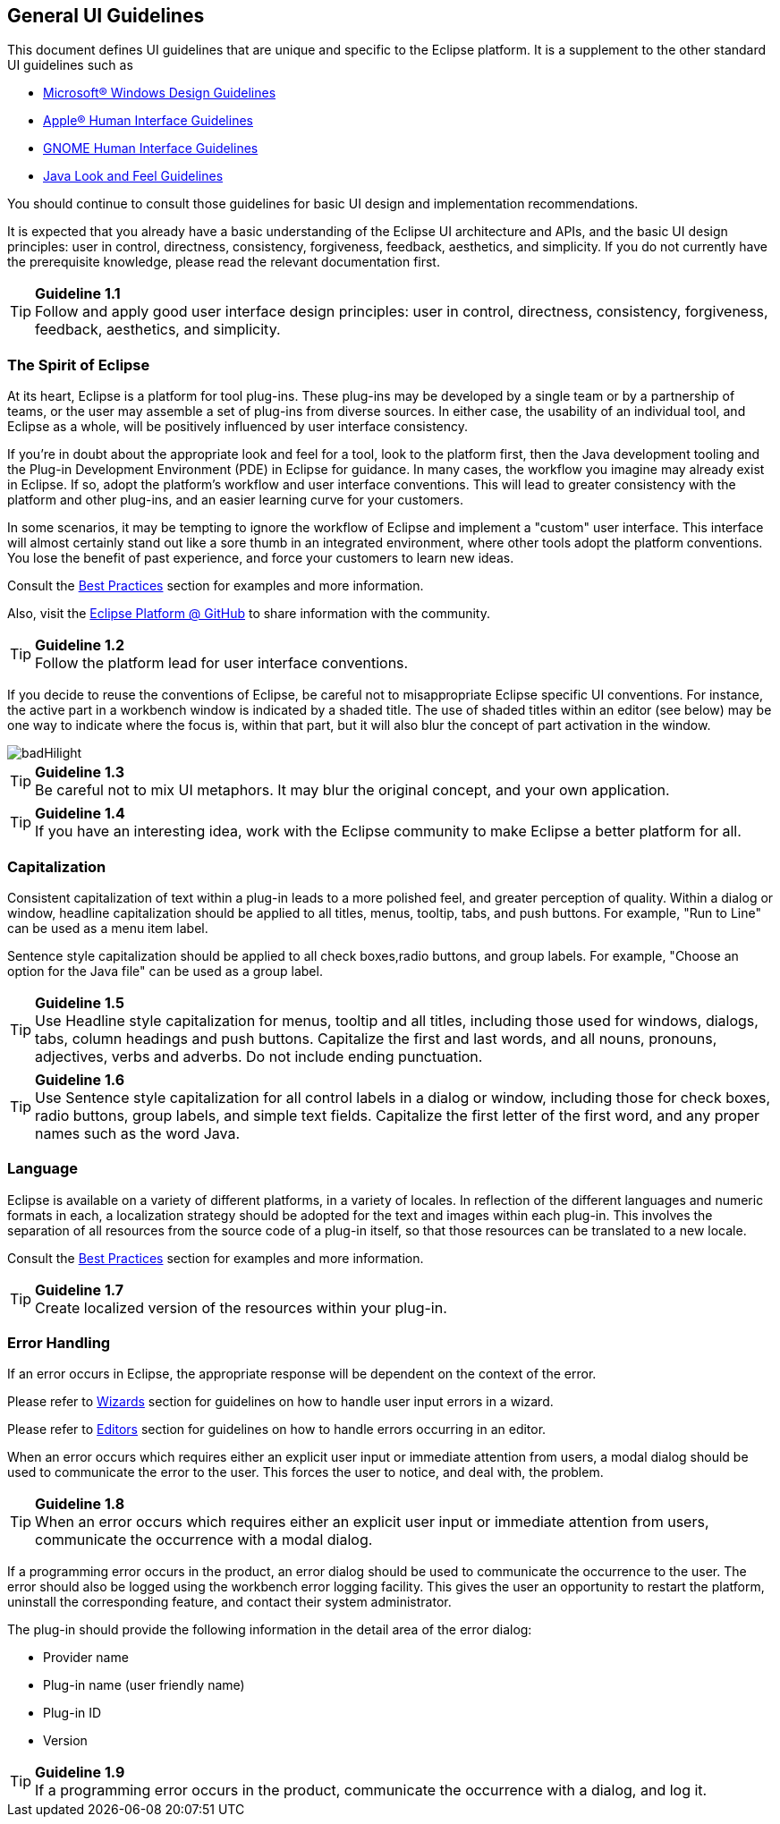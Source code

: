[[general-ui-guidelines]]
== General UI Guidelines


This document defines UI guidelines that are unique and specific to the Eclipse platform.
It is a supplement to the other standard UI guidelines such as

- https://learn.microsoft.com/en-us/windows/apps/design/[Microsoft® Windows Design Guidelines]
- https://developer.apple.com/design/human-interface-guidelines/guidelines/overview/[Apple® Human Interface Guidelines]
- https://developer.gnome.org/hig/[GNOME Human Interface Guidelines]
- https://www.oracle.com/java/technologies/java-look-and-feel-graphics-repository.html[Java Look and Feel Guidelines]

You should continue to consult those guidelines for basic UI design and implementation recommendations.

It is expected that you already have a basic understanding of the Eclipse UI architecture and APIs,
and the basic UI design principles:
user in control, directness, consistency, forgiveness, feedback, aesthetics, and simplicity.
If you do not currently have the prerequisite knowledge, please read the relevant documentation first.

TIP: [[guideline1.1]]*Guideline 1.1* +
Follow and apply good user interface design principles:
user in control, directness, consistency, forgiveness, feedback, aesthetics, and simplicity.


=== The Spirit of Eclipse

At its heart, Eclipse is a platform for tool plug-ins.
These plug-ins may be developed by a single team or by a partnership of teams,
or the user may assemble a set of plug-ins from diverse sources.
In either case, the usability of an individual tool, and Eclipse as a whole,
will be positively influenced by user interface consistency.

If you're in doubt about the appropriate look and feel for a tool, look to the platform first,
then the Java development tooling and the Plug-in Development Environment (PDE) in Eclipse for guidance.
In many cases, the workflow you imagine may already exist in Eclipse.
If so, adopt the platform's workflow and user interface conventions.
This will lead to greater consistency with the platform and other plug-ins,
and an easier learning curve for your customers.

In some scenarios, it may be tempting to ignore the workflow of Eclipse and implement a "custom" user interface.
This interface will almost certainly stand out like a sore thumb in an integrated environment,
where other tools adopt the platform conventions.
You lose the benefit of past experience, and force your customers to learn new ideas.

Consult the xref:best_practices.adoc[Best Practices] section for examples and more information.

Also, visit the https://github.com/eclipse-platform[Eclipse Platform @ GitHub] to share information with the community.

TIP: [[guideline1.2]]*Guideline 1.2* +
Follow the platform lead for user interface conventions.

If you decide to reuse the conventions of Eclipse, be careful not to misappropriate Eclipse specific UI conventions.
For instance, the active part in a workbench window is indicated by a shaded title.
The use of shaded titles within an editor (see below) may be one way to indicate where the focus is,
within that part, but it will also blur the concept of part activation in the window.

image::images/badHilight.png[badHilight]

TIP: [[guideline1.34]]*Guideline 1.3* +
Be careful not to mix UI metaphors.
It may blur the original concept, and your own application.

TIP: [[guideline1.4]]*Guideline 1.4* +
If you have an interesting idea, work with the Eclipse community to make Eclipse a better platform for all.

=== Capitalization

Consistent capitalization of text within a plug-in leads to a more polished feel,
and greater perception of quality.
Within a dialog or window, headline capitalization should be applied to all titles, menus, tooltip, tabs, and push buttons.
For example, "Run to Line" can be used as a menu item label.

Sentence style capitalization should be applied to all check boxes,radio buttons, and group labels.
For example, "Choose an option for the Java file" can be used as a group label.

TIP: [[guideline1.5]]*Guideline 1.5* +
Use Headline style capitalization for menus, tooltip and all titles, including those used for windows, dialogs, tabs, column headings and push buttons.
Capitalize the first and last words, and all nouns, pronouns, adjectives, verbs and adverbs.
Do not include ending punctuation.

TIP: [[guideline1.6]]*Guideline 1.6* +
Use Sentence style capitalization for all control labels in a dialog or window, including those for check boxes, radio buttons, group labels, and simple text fields.
Capitalize the first letter of the first word, and any proper names such as the word Java.

=== Language
Eclipse is available on a variety of different platforms, in a variety of locales.
In reflection of the different languages and numeric formats in each,
a localization strategy should be adopted for the text and images within each plug-in.
This involves the separation of all resources from the source code of a plug-in itself,
so that those resources can be translated to a new locale.

Consult the xref:best_practices.adoc[Best Practices] section for examples and more information.

TIP: [[guideline1.7]]*Guideline 1.7* +
Create localized version of the resources within your plug-in.

=== Error Handling

If an error occurs in Eclipse, the appropriate response will be dependent on the context of the error.

Please refer to xref:component_dev.adoc#wizards[Wizards] section for guidelines on how to handle user input errors in a wizard.

Please refer to xref:component_dev.adoc#editors[Editors] section for guidelines on how to handle errors occurring in an editor.

When an error occurs which requires either an explicit user input or immediate attention from users,
a modal dialog should be used to communicate the error to the user.
This forces the user to notice, and deal with, the problem.

TIP: [[guideline1.8]]*Guideline 1.8* +
When an error occurs which requires either an explicit user input or immediate attention from users,
communicate the occurrence with a modal dialog.

If a programming error occurs in the product,
an error dialog should be used to communicate the occurrence to the user.
The error should also be logged using the workbench error logging facility.
This gives the user an opportunity to restart the platform,
uninstall the corresponding feature, and contact their system administrator.

The plug-in should provide the following information in the detail area of the error dialog:

* Provider name
* Plug-in name (user friendly name)
* Plug-in ID
* Version

TIP: [[guideline1.9]]*Guideline 1.9* +
If a programming error occurs in the product, communicate the occurrence with a dialog, and log it.

